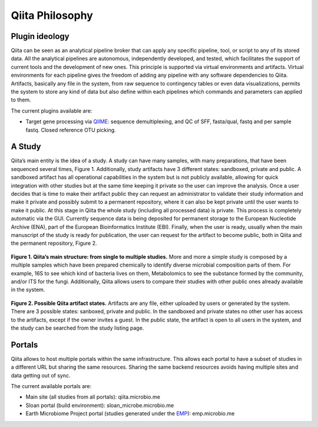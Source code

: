 Qiita Philosophy
================

Plugin ideology
---------------

Qiita can be seen as an analytical pipeline broker that can apply any specific
pipeline, tool, or script to any of its stored data. All the analytical
pipelines are autonomous, independently developed, and tested, which
facilitates the support of current tools and the development of new ones. This
principle is supported via virtual environments and artifacts. Virtual
environments for each pipeline gives the freedom of adding any pipeline with
any software dependencies to Qiita. Artifacts, basically any file in the
system, from raw sequence to contingency tables or even data visualizations,
permits the system to store any kind of data but also define within each
pipelines which commands and parameters can applied to them.

The current plugins available are:

* Target gene processing via `QIIME <http://qiime.org>`__: sequence
  demultiplexing, and QC of SFF, fasta/qual, fastq and per sample fastq.
  Closed reference OTU picking.

A Study
-------

Qiita’s main entity is the idea of a study. A study can have many samples, with
many preparations, that have been sequenced several times, Figure 1.
Additionally, study artifacts have 3 different states: sandboxed, private and
public. A sandboxed artifact has all operational capabilities in the system
but is not publicly available, allowing for quick integration with other
studies but at the same time keeping it private so the user can improve the
analysis. Once a user decides that is time to make their artifact public they
can request an administrator to validate their study information and make it
private and possibly submit to a permanent repository, where it can also be
kept private until the user wants to make it public. At this stage in Qiita
the whole study (including all processed data) is private. This process is
completely automatic via the GUI. Currently sequence data is being deposited
for permanent storage to the European Nucleotide Archive (ENA), part of the
European Bioinformatics Institute (EBI). Finally, when the user is ready,
usually when the main manuscript of the study is ready for publication, the
user can request for the artifact to become public, both in Qiita and the
permanent repository, Figure 2.


.. figure::  images/figure1.png
   :align:   center

   **Figure 1. Qiita’s main structure: from single to multiple studies.** More
   and more a simple study is composed by a multiple samples which have been
   prepared chemically to identify diverse microbial composition parts of them.
   For example, 16S to see which kind of bacteria lives on them, Metabolomics
   to see the substance formed by the community, and/or ITS for the fungi.
   Additionally, Qiita allows users to compare their studies with other public
   ones already available in the system.


.. figure::  images/figure2.png
   :align:   center

   **Figure 2. Possible Qiita artifact states.** Artifacts are any file,
   either uploaded by users or generated by the system. There are 3 possible
   states: sanboxed, private and public. In the sandboxed and private states
   no other user has access to the artifacts, except if the owner invites a
   guest. In the public state, the artifact is open to all users in the
   system, and the study can be searched from the study listing page.


Portals
-------

Qiita allows to host multiple portals within the same infrastructure. This
allows each portal to have a subset of studies in a different URL but sharing
the same resources. Sharing the same backend resources avoids having multiple
sites and data getting out of sync.

The current available portals are:

* Main site (all studies from all portals): qiita.microbio.me
* Sloan portal (build environment): sloan_microbe.microbio.me
* Earth Microbiome Project portal (studies generated under the
  `EMP <http://www.earthmicrobiome.org>`__): emp.microbio.me
